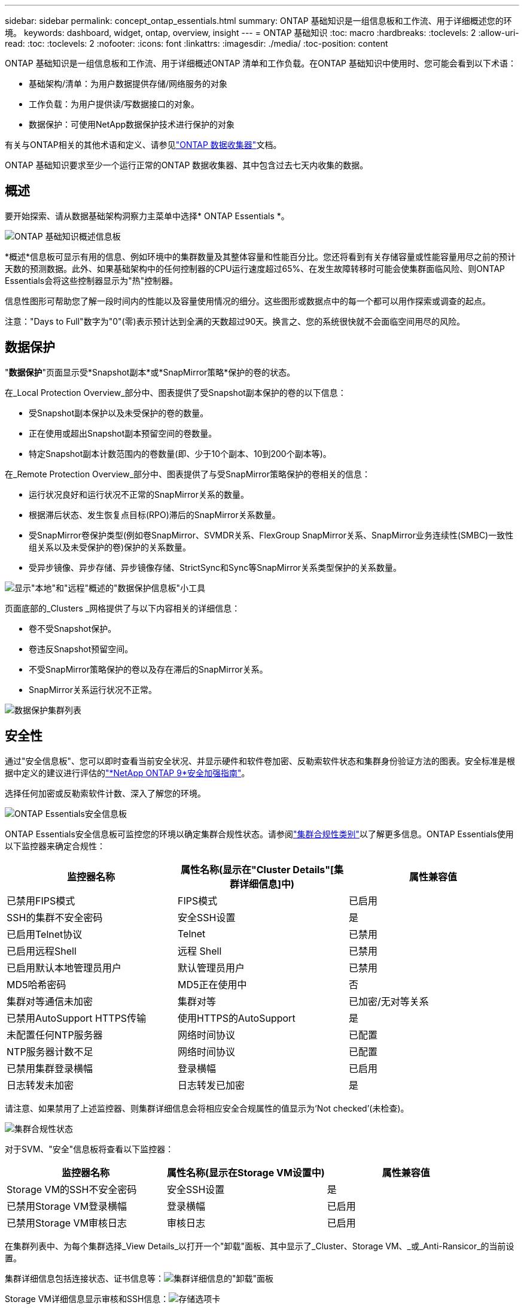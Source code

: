 ---
sidebar: sidebar 
permalink: concept_ontap_essentials.html 
summary: ONTAP 基础知识是一组信息板和工作流、用于详细概述您的环境。 
keywords: dashboard, widget, ontap, overview, insight 
---
= ONTAP 基础知识
:toc: macro
:hardbreaks:
:toclevels: 2
:allow-uri-read: 
:toc: 
:toclevels: 2
:nofooter: 
:icons: font
:linkattrs: 
:imagesdir: ./media/
:toc-position: content


[role="lead"]
ONTAP 基础知识是一组信息板和工作流、用于详细概述ONTAP 清单和工作负载。在ONTAP 基础知识中使用时、您可能会看到以下术语：

* 基础架构/清单：为用户数据提供存储/网络服务的对象
* 工作负载：为用户提供读/写数据接口的对象。
* 数据保护：可使用NetApp数据保护技术进行保护的对象


有关与ONTAP相关的其他术语和定义、请参见link:task_dc_na_cdot.html["ONTAP 数据收集器"]文档。

ONTAP 基础知识要求至少一个运行正常的ONTAP 数据收集器、其中包含过去七天内收集的数据。



== 概述

要开始探索、请从数据基础架构洞察力主菜单中选择* ONTAP Essentials *。

image:OE_Overview.png["ONTAP 基础知识概述信息板"]

*概述*信息板可显示有用的信息、例如环境中的集群数量及其整体容量和性能百分比。您还将看到有关存储容量或性能容量用尽之前的预计天数的预测数据。此外、如果基础架构中的任何控制器的CPU运行速度超过65%、在发生故障转移时可能会使集群面临风险、则ONTAP Essentials会将这些控制器显示为"热"控制器。

信息性图形可帮助您了解一段时间内的性能以及容量使用情况的细分。这些图形或数据点中的每一个都可以用作探索或调查的起点。

注意："Days to Full"数字为"0"(零)表示预计达到全满的天数超过90天。换言之、您的系统很快就不会面临空间用尽的风险。



== 数据保护

"*数据保护*"页面显示受*Snapshot副本*或*SnapMirror策略*保护的卷的状态。

在_Local Protection Overview_部分中、图表提供了受Snapshot副本保护的卷的以下信息：

* 受Snapshot副本保护以及未受保护的卷的数量。
* 正在使用或超出Snapshot副本预留空间的卷数量。
* 特定Snapshot副本计数范围内的卷数量(即、少于10个副本、10到200个副本等)。


在_Remote Protection Overview_部分中、图表提供了与受SnapMirror策略保护的卷相关的信息：

* 运行状况良好和运行状况不正常的SnapMirror关系的数量。
* 根据滞后状态、发生恢复点目标(RPO)滞后的SnapMirror关系数量。
* 受SnapMirror卷保护类型(例如卷SnapMirror、SVMDR关系、FlexGroup SnapMirror关系、SnapMirror业务连续性(SMBC)一致性组关系以及未受保护的卷)保护的关系数量。
* 受异步镜像、异步存储、异步镜像存储、StrictSync和Sync等SnapMirror关系类型保护的关系数量。


image:DataProtectionDashboard_OverviewWidgets_.png["显示\"本地\"和\"远程\"概述的\"数据保护信息板\"小工具"]

页面底部的_Clusters _网格提供了与以下内容相关的详细信息：

* 卷不受Snapshot保护。
* 卷违反Snapshot预留空间。
* 不受SnapMirror策略保护的卷以及存在滞后的SnapMirror关系。
* SnapMirror关系运行状况不正常。


image:DataProtectionDashboard_ClusterList.png["数据保护集群列表"]



== 安全性

通过"安全信息板"、您可以即时查看当前安全状况、并显示硬件和软件卷加密、反勒索软件状态和集群身份验证方法的图表。安全标准是根据中定义的建议进行评估的link:https://www.netapp.com/pdf.html?item=/media/10674-tr4569.pdf["*NetApp ONTAP 9*安全加强指南"]。

选择任何加密或反勒索软件计数、深入了解您的环境。

image:OE_SecurityDashboard.png["ONTAP Essentials安全信息板"]

ONTAP Essentials安全信息板可监控您的环境以确定集群合规性状态。请参阅link:https://docs.netapp.com/us-en/active-iq-unified-manager/health-checker/reference_cluster_compliance_categories.html["集群合规性类别"]以了解更多信息。ONTAP Essentials使用以下监控器来确定合规性：

|===
| 监控器名称 | 属性名称(显示在"Cluster Details"[集群详细信息]中) | 属性兼容值 


| 已禁用FIPS模式 | FIPS模式 | 已启用 


| SSH的集群不安全密码 | 安全SSH设置 | 是 


| 已启用Telnet协议 | Telnet | 已禁用 


| 已启用远程Shell | 远程 Shell | 已禁用 


| 已启用默认本地管理员用户 | 默认管理员用户 | 已禁用 


| MD5哈希密码 | MD5正在使用中 | 否 


| 集群对等通信未加密 | 集群对等 | 已加密/无对等关系 


| 已禁用AutoSupport HTTPS传输 | 使用HTTPS的AutoSupport | 是 


| 未配置任何NTP服务器 | 网络时间协议 | 已配置 


| NTP服务器计数不足 | 网络时间协议 | 已配置 


| 已禁用集群登录横幅 | 登录横幅 | 已启用 


| 日志转发未加密 | 日志转发已加密 | 是 
|===
请注意、如果禁用了上述监控器、则集群详细信息会将相应安全合规属性的值显示为‘Not checked’(未检查)。

image:OE_Cluster_Compliance_Example.png["集群合规性状态"]

对于SVM、"安全"信息板将查看以下监控器：

|===
| 监控器名称 | 属性名称(显示在Storage VM设置中) | 属性兼容值 


| Storage VM的SSH不安全密码 | 安全SSH设置 | 是 


| 已禁用Storage VM登录横幅 | 登录横幅 | 已启用 


| 已禁用Storage VM审核日志 | 审核日志 | 已启用 
|===
在集群列表中、为每个集群选择_View Details_以打开一个"卸载"面板、其中显示了_Cluster、Storage VM、_或_Anti-Ransicor_的当前设置。

集群详细信息包括连接状态、证书信息等：image:OE_Cluster_Slideout.png["集群详细信息的\"卸载\"面板"]

Storage VM详细信息显示审核和SSH信息：image:OE_Storage_Slideout.png["存储选项卡"]

反网络软件详细信息显示Storage VM是否受ONTAP的反网络软件保护或数据基础架构洞察工作负载安全性的保护。请注意、ONTAP ARP列显示ONTAP 系统上配置的ONTAP板载防反网络防御保护的当前状态。可以通过在该列中选择"保护"来启用Data Infrastructure Insight工作负载安全性。image:OE_Anti-Ransomware_Slideout.png["Anti-Rans要 程序选项卡"]



== 警报

您可以在此查看环境中的活动警报、并快速深入了解潜在问题。选择_resolved_选项卡可查看已解决的警报。

image:OE_Alerts.png["ONTAP 基础知识警报列表"]



== 基础架构

ONTAP 基础知识*基础架构*页面可通过对所有基本ONTAP 对象进行预构建(但可进一步自定义)查询来提供集群运行状况和性能的视图。选择要浏览的对象类型(集群、存储池等)、然后选择是查看运行状况信息还是性能信息。设置筛选器以深入了解各个系统。

image:ONTAP_Essentials_Health_Performance.png["存储池的基础架构选择"]

显示集群运行状况的基础架构页面：image:ONTAP_Essentials_Infrastructure_A.png["要探索的基础架构对象"]



== 网络连接

通过ONTAP 基础知识网络、您可以查看FC、NVMe FC、以太网和iSCSI基础架构。在这些页面上、您可以浏览集群及其节点中的端口等内容。

image:ONTAP_Essentials_Alerts_Menu.png["ONTAP 基础知识网络连接菜单"] image:ONTAP_Essentials_Alerts_Page.png["ONTAP 基础知识网络FC页面、显示集群节点中的端口"]



== 工作负载

查看和浏览环境中LUN/卷、NFS或SMB共享或qtree上的工作负载。

image:ONTAP_Essentials_Workloads_Menu.png["工作负载菜单"]

image:ONTAP_Essentials_Workloads_Page.png["工作负载列表页面"]
